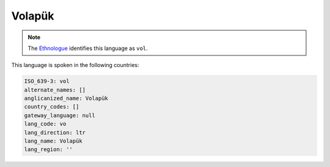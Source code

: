 .. _vo:

Volapük
========

.. note:: The `Ethnologue <https://www.ethnologue.com/language/vol>`_ identifies this language as ``vol``.

This language is spoken in the following countries:


.. code-block:: yaml

    ISO_639-3: vol
    alternate_names: []
    anglicanized_name: Volapük
    country_codes: []
    gateway_language: null
    lang_code: vo
    lang_direction: ltr
    lang_name: Volapük
    lang_region: ''
    

